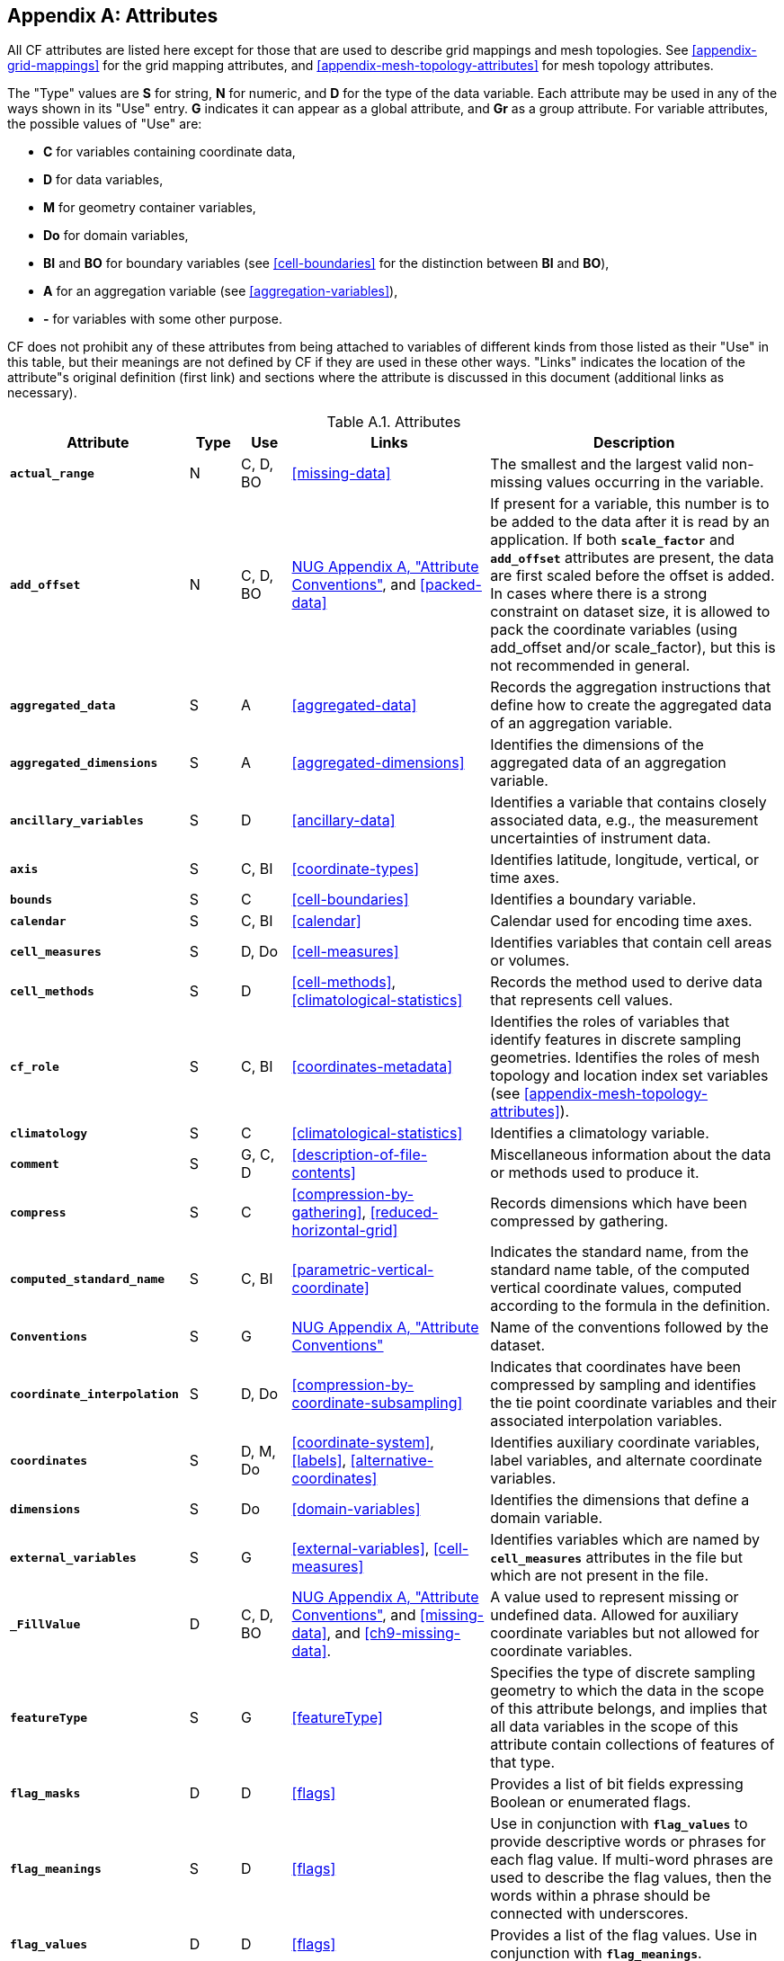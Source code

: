 [[attribute-appendix, Appendix A, Attributes]]

[appendix]
== Attributes

All CF attributes are listed here except for those that are used to describe grid mappings and mesh topologies.
See <<appendix-grid-mappings>> for the grid mapping attributes, and <<appendix-mesh-topology-attributes>> for mesh topology attributes.

The "Type" values are **S** for string, **N** for numeric, and **D** for the type of the data variable.
Each attribute may be used in any of the ways shown in its "Use" entry.
**G** indicates it can appear as a global attribute, and **Gr** as a group attribute.
For variable attributes, the possible values of "Use" are:

* **C** for variables containing coordinate data,
* **D** for data variables,
* **M** for geometry container variables,
* **Do** for domain variables,
* **BI** and **BO** for boundary variables (see <<cell-boundaries>> for the distinction between **BI** and **BO**),
* **A** for an aggregation variable (see <<aggregation-variables>>),
* **-** for variables with some other purpose.

CF does not prohibit any of these attributes from being attached to variables of different kinds from those listed as their "Use" in this table, but their meanings are not defined by CF if they are used in these other ways.
"Links" indicates the location of the attribute"s original definition (first link) and sections where the attribute is discussed in this document (additional links as necessary).

[[table-attributes]]
.Attributes
[options="header",cols="6,2,2,8,12",caption="Table A.1. "]
|===============
|{set:cellbgcolor!}
Attribute
| Type
| Use
| Links
| Description

| **`actual_range`**
| N
| C, D, BO
| <<missing-data>>
| The smallest and the largest valid non-missing values occurring in the variable.

| **`add_offset`**
| N
| C, D, BO
| link:$$https://www.unidata.ucar.edu/software/netcdf/docs/attribute_conventions.html$$[NUG Appendix A, "Attribute Conventions"], and <<packed-data>>
| If present for a variable, this number is to be added to the data after it is read by an application.
If both **`scale_factor`** and **`add_offset`** attributes are present, the data are first scaled before the offset is added.
In cases where there is a strong constraint on dataset size, it is allowed to pack the coordinate variables (using add_offset and/or scale_factor), but this is not recommended in general.

| **`aggregated_data`**
| S
| A
| <<aggregated-data>>
| Records the aggregation instructions that define how to create the aggregated data of an aggregation variable.

| **`aggregated_dimensions`**
| S
| A
| <<aggregated-dimensions>>
| Identifies the dimensions of the aggregated data of an aggregation variable.

| **`ancillary_variables`**
| S
| D
| <<ancillary-data>>
| Identifies a variable that contains closely associated data, e.g., the measurement uncertainties of instrument data.

| **`axis`**
| S
| C, BI
| <<coordinate-types>>
| Identifies latitude, longitude, vertical, or time axes.

| **`bounds`**
| S
| C
| <<cell-boundaries>>
| Identifies a boundary variable.

| **`calendar`**
| S
| C, BI
| <<calendar>>
| Calendar used for encoding time axes.

| **`cell_measures`**
| S
| D, Do
| <<cell-measures>>
| Identifies variables that contain cell areas or volumes.

| **`cell_methods`**
| S
| D
| <<cell-methods>>, <<climatological-statistics>>
| Records the method used to derive data that represents cell values.

| **`cf_role`**
| S
| C, BI
| <<coordinates-metadata>>
| Identifies the roles of variables that identify features in discrete sampling geometries.
Identifies the roles of mesh topology and location index set variables (see <<appendix-mesh-topology-attributes>>).

| **`climatology`**
| S
| C
| <<climatological-statistics>>
| Identifies a climatology variable.

| **`comment`**
| S
| G, C, D
| <<description-of-file-contents>>
| Miscellaneous information about the data or methods used to produce it.

| **`compress`**
| S
| C
| <<compression-by-gathering>>, <<reduced-horizontal-grid>>
| Records dimensions which have been compressed by gathering.

| **`computed_standard_name`**
| S
| C, BI
| <<parametric-vertical-coordinate>>
| Indicates the standard name, from the standard name table, of the computed vertical coordinate values, computed according to the formula in the definition.

| **`Conventions`**
| S
| G
| link:$$https://www.unidata.ucar.edu/software/netcdf/docs/attribute_conventions.html$$[NUG Appendix A, "Attribute Conventions"]
| Name of the conventions followed by the dataset.

| **`coordinate_interpolation`**
| S
| D, Do
| <<compression-by-coordinate-subsampling>>
| Indicates that coordinates have been compressed by sampling and identifies the tie point coordinate variables and their associated interpolation variables.

| **`coordinates`**
| S
| D, M, Do
| <<coordinate-system>>, <<labels>>, <<alternative-coordinates>>
| Identifies auxiliary coordinate variables, label variables, and alternate coordinate variables.

|**`dimensions`**
| S
| Do
| <<domain-variables>>
| Identifies the dimensions that define a domain variable.

|**`external_variables`**
| S
| G
| <<external-variables>>, <<cell-measures>>
| Identifies variables which are named by **`cell_measures`** attributes in the file but which are not present in the file.


| **`_FillValue`**
| D
| C, D, BO
| link:$$https://www.unidata.ucar.edu/software/netcdf/docs/attribute_conventions.html$$[NUG Appendix A, "Attribute Conventions"], and <<missing-data>>, and <<ch9-missing-data>>.

| A value used to represent missing or undefined data.
Allowed for auxiliary coordinate variables but not allowed for coordinate variables.

| **`featureType`**
| S
| G
| <<featureType>>
| Specifies the type of discrete sampling geometry to which the data in the scope of this attribute belongs, and implies that all data variables in the scope of this attribute contain collections of features of that type.

| **`flag_masks`**
| D
| D
| <<flags>>
| Provides a list of bit fields expressing Boolean or enumerated flags.

| **`flag_meanings`**
| S
| D
| <<flags>>
| Use in conjunction with **`flag_values`**  to provide descriptive words or phrases for each flag value.
If multi-word phrases are used to describe the flag values, then the words within a phrase should be connected with underscores.

| **`flag_values`**
| D
| D
| <<flags>>
| Provides a list of the flag values.
Use in conjunction with **`flag_meanings`**.

| **`formula_terms`**
| S
| C, BO
| <<parametric-vertical-coordinate>>
| Identifies variables that correspond to the terms in a formula.

| **`geometry`**
| S
| C, D, Do
| <<geometries>>
| Identifies a variable that defines geometry.

| **`geometry_type`**
| S
| M
| <<geometries>>
| Indicates the type of geometry present.

| **`grid_mapping`**
| S
| D, M, Do
| <<grid-mappings-and-projections>>
| Identifies a variable that defines a grid mapping.

| **`history`**
| S
| G, Gr
| link:$$https://www.unidata.ucar.edu/software/netcdf/docs/attribute_conventions.html$$[NUG Appendix A, "Attribute Conventions"]
| List of the applications that have modified the original data.

| **`instance_dimension`**
| S
| -
| <<representations-features>>
| An attribute which identifies an index variable and names the instance dimension to which it applies.
The index variable indicates that the indexed ragged array representation is being used for a collection of features.

| **`institution`**
| S
| G, D
| <<description-of-file-contents>>
| Where the original data was produced.

| **`interior_ring`**
| S
| M
| <<geometries>>
| Identifies a variable that indicates if polygon parts are interior rings (i.e., holes) or not.

| **`leap_month`**
| N
| C, BI
| <<calendar>>
| Specifies which month is lengthened by a day in leap years for a user defined calendar.

| **`leap_year`**
| N
| C, BI
| <<calendar>>
| Provides an example of a leap year for a user defined calendar.
It is assumed that all years that differ from this year by a multiple of four are also leap years.

| **`location`**
| S
| D, Do
| <<mesh-topology-variables>>, and <<appendix-mesh-topology-attributes>>
| Specifies the location type within the mesh topology at which the variable is defined.

| **`location_index_set`**
| S
| D, Do
| <<mesh-topology-variables>>, and <<appendix-mesh-topology-attributes>>
| Specifies a variable that defines the subset of locations of a mesh topology at which the variable is defined.

| **`long_name`**
| S
| C, D, Do, BI
| link:$$https://www.unidata.ucar.edu/software/netcdf/docs/attribute_conventions.html$$[NUG Appendix A, "Attribute Conventions"], and <<long-name>>
| A descriptive name that indicates a variable's content.
This name is not standardized.

| **`mesh`**
| S
| D, Do 
| <<mesh-topology-variables>>, and <<appendix-mesh-topology-attributes>>
| Specifies a variable that defines a mesh topology.

| **`missing_value`**
| D
| C, D, BO
| <<missing-data>>, and <<ch9-missing-data>>
| A value or values used to represent missing or undefined data.
Allowed for auxiliary coordinate variables but not allowed for coordinate variables.

| **`month_lengths`**
| N
| C, BI
| <<calendar>>
| Specifies the length of each month in a non-leap year for a user defined calendar.

| **`node_coordinates`**
| S
| M
| <<geometries>>
| Identifies variables that contain geometry node coordinates.

| **`node_count`**
| S
| M
| <<geometries>>
| Identifies a variable indicating the count of nodes per geometry.

| **`nodes`**
| S
| C
| <<geometries>>
| Identifies a coordinate node variable.

| **`part_node_count`**
| S
| M
| <<geometries>>
| Identifies a variable providing the count of nodes per geometry part.

| **`positive`**
| S
| C, BI
| <<COARDS>>
| Direction of increasing vertical coordinate value.

| **`references`**
| S
| G, D
| <<description-of-file-contents>>
| References that describe the data or methods used to produce it.

| **`sample_dimension`**
| S
| -
| <<representations-features>>
| An attribute which identifies a count variable and names the sample dimension to which it applies.
The count variable indicates that the contiguous ragged array representation is being used for a collection of features.

| **`scale_factor`**
| N
| C, D, BO
| link:$$https://www.unidata.ucar.edu/software/netcdf/docs/attribute_conventions.html$$[NUG Appendix A, "Attribute Conventions"], and <<packed-data>>
| If present for a variable, the data are to be multiplied by this factor after the data are read by an application.
See also the **`add_offset`** attribute.
In cases where there is a strong constraint on dataset size, it is allowed to pack the coordinate variables (using add_offset and/or scale_factor), but this is not recommended in general.

| **`source`**
| S
| G, D
| <<description-of-file-contents>>
| Method of production of the original data.

| **`standard_error_multiplier`**
| N
| D
| <<standard-name-modifiers>>
| If a data variable with a standard_name modifier of standard_error has this attribute, it indicates that the values are the stated multiple of one standard error.

| **`standard_name`**
| S
| C, D, BI
| <<standard-name>>
| A standard name that references a description of a variable"s content in the standard name table.

| **`title`**
| S
| G, Gr
| link:$$https://www.unidata.ucar.edu/software/netcdf/docs/attribute_conventions.html$$[NUG Appendix A, "Attribute Conventions"]
| Short description of the file contents.

| **`units`**
| S
| C, D, BI
| link:$$https://www.unidata.ucar.edu/software/netcdf/docs/attribute_conventions.html$$[NUG Appendix A, "Attribute Conventions"], and <<units>>
| Units of a variable's content.

| **`units_metadata`**
| S
| C, D, BI
| <<units>>
| Specifies the interpretation (on-scale, difference or unknown) of the unit of temperature appearing in the **`units`** attribute.

| **`valid_max`**
| N
| C, D, BO
| link:$$https://www.unidata.ucar.edu/software/netcdf/docs/attribute_conventions.html$$[NUG Appendix A, "Attribute Conventions"]
| Largest valid value of a variable.

| **`valid_min`**
| N
| C, D, BO
| link:$$https://www.unidata.ucar.edu/software/netcdf/docs/attribute_conventions.html$$[NUG Appendix A, "Attribute Conventions"]
| Smallest valid value of a variable.

| **`valid_range`**
| N
| C, D, BO
| link:$$https://www.unidata.ucar.edu/software/netcdf/docs/attribute_conventions.html$$[NUG Appendix A, "Attribute Conventions"]
| Smallest and largest valid values of a variable.
|===============
